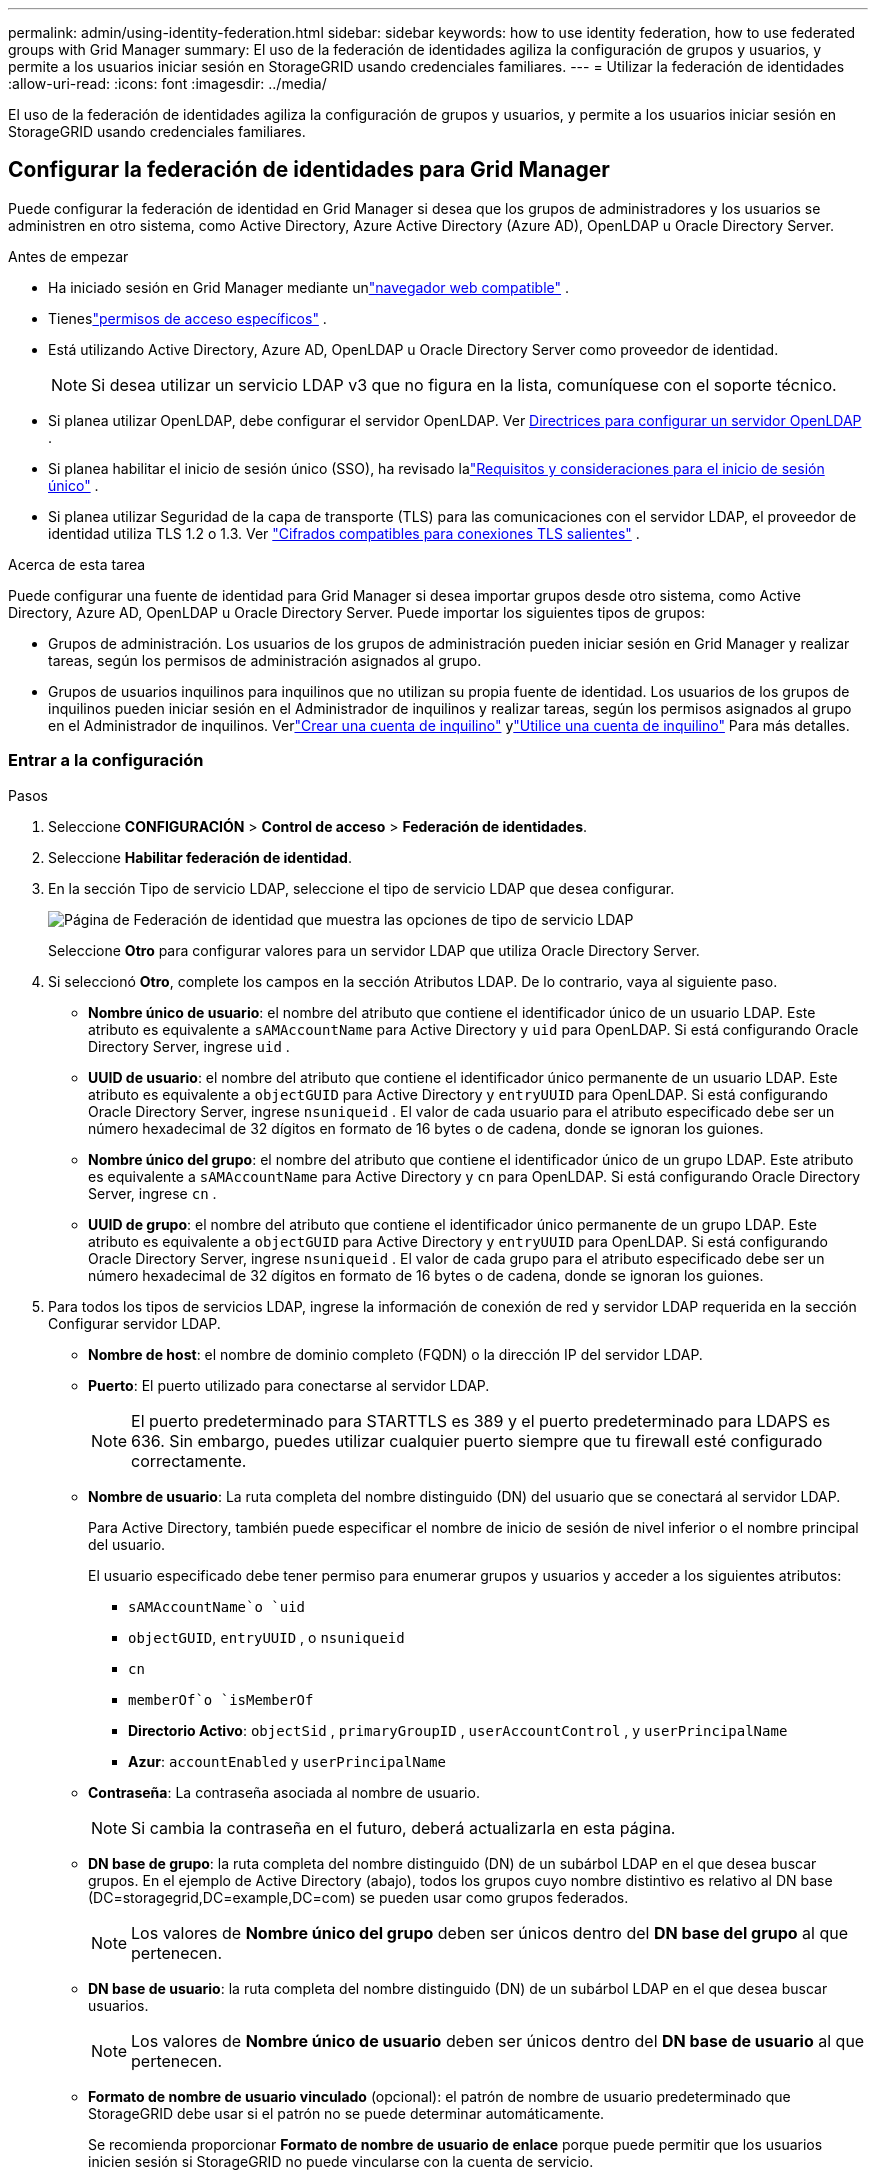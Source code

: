---
permalink: admin/using-identity-federation.html 
sidebar: sidebar 
keywords: how to use identity federation, how to use federated groups with Grid Manager 
summary: El uso de la federación de identidades agiliza la configuración de grupos y usuarios, y permite a los usuarios iniciar sesión en StorageGRID usando credenciales familiares. 
---
= Utilizar la federación de identidades
:allow-uri-read: 
:icons: font
:imagesdir: ../media/


[role="lead"]
El uso de la federación de identidades agiliza la configuración de grupos y usuarios, y permite a los usuarios iniciar sesión en StorageGRID usando credenciales familiares.



== Configurar la federación de identidades para Grid Manager

Puede configurar la federación de identidad en Grid Manager si desea que los grupos de administradores y los usuarios se administren en otro sistema, como Active Directory, Azure Active Directory (Azure AD), OpenLDAP u Oracle Directory Server.

.Antes de empezar
* Ha iniciado sesión en Grid Manager mediante unlink:../admin/web-browser-requirements.html["navegador web compatible"] .
* Tieneslink:admin-group-permissions.html["permisos de acceso específicos"] .
* Está utilizando Active Directory, Azure AD, OpenLDAP u Oracle Directory Server como proveedor de identidad.
+

NOTE: Si desea utilizar un servicio LDAP v3 que no figura en la lista, comuníquese con el soporte técnico.

* Si planea utilizar OpenLDAP, debe configurar el servidor OpenLDAP. Ver <<Directrices para configurar un servidor OpenLDAP>> .
* Si planea habilitar el inicio de sesión único (SSO), ha revisado lalink:requirements-for-sso.html["Requisitos y consideraciones para el inicio de sesión único"] .
* Si planea utilizar Seguridad de la capa de transporte (TLS) para las comunicaciones con el servidor LDAP, el proveedor de identidad utiliza TLS 1.2 o 1.3. Ver link:supported-ciphers-for-outgoing-tls-connections.html["Cifrados compatibles para conexiones TLS salientes"] .


.Acerca de esta tarea
Puede configurar una fuente de identidad para Grid Manager si desea importar grupos desde otro sistema, como Active Directory, Azure AD, OpenLDAP u Oracle Directory Server. Puede importar los siguientes tipos de grupos:

* Grupos de administración.  Los usuarios de los grupos de administración pueden iniciar sesión en Grid Manager y realizar tareas, según los permisos de administración asignados al grupo.
* Grupos de usuarios inquilinos para inquilinos que no utilizan su propia fuente de identidad.  Los usuarios de los grupos de inquilinos pueden iniciar sesión en el Administrador de inquilinos y realizar tareas, según los permisos asignados al grupo en el Administrador de inquilinos.  Verlink:creating-tenant-account.html["Crear una cuenta de inquilino"] ylink:../tenant/index.html["Utilice una cuenta de inquilino"] Para más detalles.




=== Entrar a la configuración

.Pasos
. Seleccione *CONFIGURACIÓN* > *Control de acceso* > *Federación de identidades*.
. Seleccione *Habilitar federación de identidad*.
. En la sección Tipo de servicio LDAP, seleccione el tipo de servicio LDAP que desea configurar.
+
image::../media/ldap_service_type.png[Página de Federación de identidad que muestra las opciones de tipo de servicio LDAP]

+
Seleccione *Otro* para configurar valores para un servidor LDAP que utiliza Oracle Directory Server.

. Si seleccionó *Otro*, complete los campos en la sección Atributos LDAP. De lo contrario, vaya al siguiente paso.
+
** *Nombre único de usuario*: el nombre del atributo que contiene el identificador único de un usuario LDAP. Este atributo es equivalente a `sAMAccountName` para Active Directory y `uid` para OpenLDAP. Si está configurando Oracle Directory Server, ingrese `uid` .
** *UUID de usuario*: el nombre del atributo que contiene el identificador único permanente de un usuario LDAP. Este atributo es equivalente a `objectGUID` para Active Directory y `entryUUID` para OpenLDAP. Si está configurando Oracle Directory Server, ingrese `nsuniqueid` . El valor de cada usuario para el atributo especificado debe ser un número hexadecimal de 32 dígitos en formato de 16 bytes o de cadena, donde se ignoran los guiones.
** *Nombre único del grupo*: el nombre del atributo que contiene el identificador único de un grupo LDAP. Este atributo es equivalente a `sAMAccountName` para Active Directory y `cn` para OpenLDAP. Si está configurando Oracle Directory Server, ingrese `cn` .
** *UUID de grupo*: el nombre del atributo que contiene el identificador único permanente de un grupo LDAP. Este atributo es equivalente a `objectGUID` para Active Directory y `entryUUID` para OpenLDAP. Si está configurando Oracle Directory Server, ingrese `nsuniqueid` . El valor de cada grupo para el atributo especificado debe ser un número hexadecimal de 32 dígitos en formato de 16 bytes o de cadena, donde se ignoran los guiones.


. Para todos los tipos de servicios LDAP, ingrese la información de conexión de red y servidor LDAP requerida en la sección Configurar servidor LDAP.
+
** *Nombre de host*: el nombre de dominio completo (FQDN) o la dirección IP del servidor LDAP.
** *Puerto*: El puerto utilizado para conectarse al servidor LDAP.
+

NOTE: El puerto predeterminado para STARTTLS es 389 y el puerto predeterminado para LDAPS es 636.  Sin embargo, puedes utilizar cualquier puerto siempre que tu firewall esté configurado correctamente.

** *Nombre de usuario*: La ruta completa del nombre distinguido (DN) del usuario que se conectará al servidor LDAP.
+
Para Active Directory, también puede especificar el nombre de inicio de sesión de nivel inferior o el nombre principal del usuario.

+
El usuario especificado debe tener permiso para enumerar grupos y usuarios y acceder a los siguientes atributos:

+
*** `sAMAccountName`o `uid`
*** `objectGUID`, `entryUUID` , o `nsuniqueid`
*** `cn`
*** `memberOf`o `isMemberOf`
*** *Directorio Activo*: `objectSid` , `primaryGroupID` , `userAccountControl` , y `userPrincipalName`
*** *Azur*: `accountEnabled` y `userPrincipalName`


** *Contraseña*: La contraseña asociada al nombre de usuario.
+

NOTE: Si cambia la contraseña en el futuro, deberá actualizarla en esta página.

** *DN base de grupo*: la ruta completa del nombre distinguido (DN) de un subárbol LDAP en el que desea buscar grupos.  En el ejemplo de Active Directory (abajo), todos los grupos cuyo nombre distintivo es relativo al DN base (DC=storagegrid,DC=example,DC=com) se pueden usar como grupos federados.
+

NOTE: Los valores de *Nombre único del grupo* deben ser únicos dentro del *DN base del grupo* al que pertenecen.

** *DN base de usuario*: la ruta completa del nombre distinguido (DN) de un subárbol LDAP en el que desea buscar usuarios.
+

NOTE: Los valores de *Nombre único de usuario* deben ser únicos dentro del *DN base de usuario* al que pertenecen.

** *Formato de nombre de usuario vinculado* (opcional): el patrón de nombre de usuario predeterminado que StorageGRID debe usar si el patrón no se puede determinar automáticamente.
+
Se recomienda proporcionar *Formato de nombre de usuario de enlace* porque puede permitir que los usuarios inicien sesión si StorageGRID no puede vincularse con la cuenta de servicio.

+
Introduzca uno de estos patrones:

+
*** *Patrón UserPrincipalName (Active Directory y Azure)*: `[USERNAME]@_example_.com`
*** *Patrón de nombre de inicio de sesión de nivel inferior (Active Directory y Azure)*: `_example_\[USERNAME]`
*** *Patrón de nombre distinguido*: `CN=[USERNAME],CN=Users,DC=_example_,DC=com`
+
Incluya *[NOMBRE DE USUARIO]* exactamente como está escrito.





. En la sección Seguridad de la capa de transporte (TLS), seleccione una configuración de seguridad.
+
** *Usar STARTTLS*: utilice STARTTLS para proteger las comunicaciones con el servidor LDAP. Esta es la opción recomendada para Active Directory, OpenLDAP u otros, pero esta opción no es compatible con Azure.
** *Usar LDAPS*: La opción LDAPS (LDAP sobre SSL) utiliza TLS para establecer una conexión con el servidor LDAP. Debe seleccionar esta opción para Azure.
** *No utilizar TLS*: El tráfico de red entre el sistema StorageGRID y el servidor LDAP no estará protegido.  Esta opción no es compatible con Azure.
+

NOTE: No se admite el uso de la opción *No usar TLS* si su servidor de Active Directory aplica la firma LDAP. Debe utilizar STARTTLS o LDAPS.



. Si seleccionó STARTTLS o LDAPS, elija el certificado utilizado para proteger la conexión.
+
** *Usar certificado CA del sistema operativo*: utilice el certificado CA de Grid predeterminado instalado en el sistema operativo para proteger las conexiones.
** *Usar certificado CA personalizado*: utilice un certificado de seguridad personalizado.
+
Si selecciona esta configuración, copie y pegue el certificado de seguridad personalizado en el cuadro de texto del certificado de CA.







=== Pruebe la conexión y guarde la configuración

Después de ingresar todos los valores, debe probar la conexión antes de poder guardar la configuración.  StorageGRID verifica la configuración de conexión para el servidor LDAP y el formato de nombre de usuario vinculado, si proporcionó uno.

.Pasos
. Seleccione *Probar conexión*.
. Si no proporcionó un formato de nombre de usuario vinculado:
+
** Aparecerá el mensaje "Conexión de prueba exitosa" si la configuración de conexión es válida.  Seleccione *Guardar* para guardar la configuración.
** Aparece el mensaje "No se pudo establecer la conexión de prueba" si la configuración de conexión no es válida.  Seleccione *Cerrar*.  Luego, resuelva cualquier problema y pruebe la conexión nuevamente.


. Si proporcionó un formato de nombre de usuario vinculado, ingrese el nombre de usuario y la contraseña de un usuario federado válido.
+
Por ejemplo, ingrese su propio nombre de usuario y contraseña.  No incluya ningún carácter especial en el nombre de usuario, como @ o /.

+
image::../media/identity_federation_test_connection.png[Solicitud de federación de identidad para validar el formato del nombre de usuario vinculado]

+
** Aparecerá el mensaje "Conexión de prueba exitosa" si la configuración de conexión es válida.  Seleccione *Guardar* para guardar la configuración.
** Aparece un mensaje de error si la configuración de conexión, el formato de nombre de usuario vinculado o el nombre de usuario y la contraseña de prueba no son válidos.  Resuelva cualquier problema y pruebe la conexión nuevamente.






== Forzar la sincronización con la fuente de identidad

El sistema StorageGRID sincroniza periódicamente los grupos y usuarios federados desde la fuente de identidad.  Puede forzar el inicio de la sincronización si desea habilitar o restringir los permisos de usuario lo más rápido posible.

.Pasos
. Vaya a la página de federación de identidad.
. Seleccione *Servidor de sincronización* en la parte superior de la página.
+
El proceso de sincronización puede tardar algún tiempo dependiendo de su entorno.

+

NOTE: La alerta *Error de sincronización de federación de identidad* se activa si hay un problema al sincronizar grupos y usuarios federados desde la fuente de identidad.





== Deshabilitar la federación de identidades

Puede deshabilitar temporal o permanentemente la federación de identidad para grupos y usuarios. Cuando la federación de identidad está deshabilitada, no hay comunicación entre StorageGRID y la fuente de identidad. Sin embargo, cualquier configuración que haya realizado se conservará, lo que le permitirá volver a habilitar fácilmente la federación de identidad en el futuro.

.Acerca de esta tarea
Antes de deshabilitar la federación de identidad, debe tener en cuenta lo siguiente:

* Los usuarios federados no podrán iniciar sesión.
* Los usuarios federados que actualmente hayan iniciado sesión conservarán el acceso al sistema StorageGRID hasta que su sesión expire, pero no podrán iniciar sesión una vez que expire su sesión.
* No se producirá sincronización entre el sistema StorageGRID y la fuente de identidad, y no se generarán alertas para las cuentas que no se hayan sincronizado.
* La casilla de verificación *Habilitar federación de identidad* está deshabilitada si el inicio de sesión único (SSO) está configurado en *Habilitado* o *Modo Sandbox*. El estado de SSO en la página de inicio de sesión único debe ser *Deshabilitado* antes de poder deshabilitar la federación de identidad. Ver link:../admin/disabling-single-sign-on.html["Deshabilitar el inicio de sesión único"] .


.Pasos
. Vaya a la página de federación de identidad.
. Desmarque la casilla de verificación *Habilitar federación de identidad*.




== Directrices para configurar un servidor OpenLDAP

Si desea utilizar un servidor OpenLDAP para la federación de identidad, debe configurar ajustes específicos en el servidor OpenLDAP.


CAUTION: Para las fuentes de identidad que no sean ActiveDirectory o Azure, StorageGRID no bloqueará automáticamente el acceso a S3 a los usuarios que estén deshabilitados externamente. Para bloquear el acceso a S3, elimine todas las claves S3 del usuario o elimine el usuario de todos los grupos.



=== Superposiciones de miembros y refinaciones

Las superposiciones memberof y refint deben estar habilitadas.  Para obtener más información, consulte las instrucciones para el mantenimiento inverso de la membresía del grupo enhttp://www.openldap.org/doc/admin24/index.html["Documentación de OpenLDAP: Guía del administrador de la versión 2.4"^] .



=== Indexación

Debe configurar los siguientes atributos OpenLDAP con las palabras clave de índice especificadas:

* `olcDbIndex: objectClass eq`
* `olcDbIndex: uid eq,pres,sub`
* `olcDbIndex: cn eq,pres,sub`
* `olcDbIndex: entryUUID eq`


Además, asegúrese de que los campos mencionados en la ayuda para el nombre de usuario estén indexados para un rendimiento óptimo.

Consulte la información sobre el mantenimiento de la membresía del grupo inverso en elhttp://www.openldap.org/doc/admin24/index.html["Documentación de OpenLDAP: Guía del administrador de la versión 2.4"^] .
